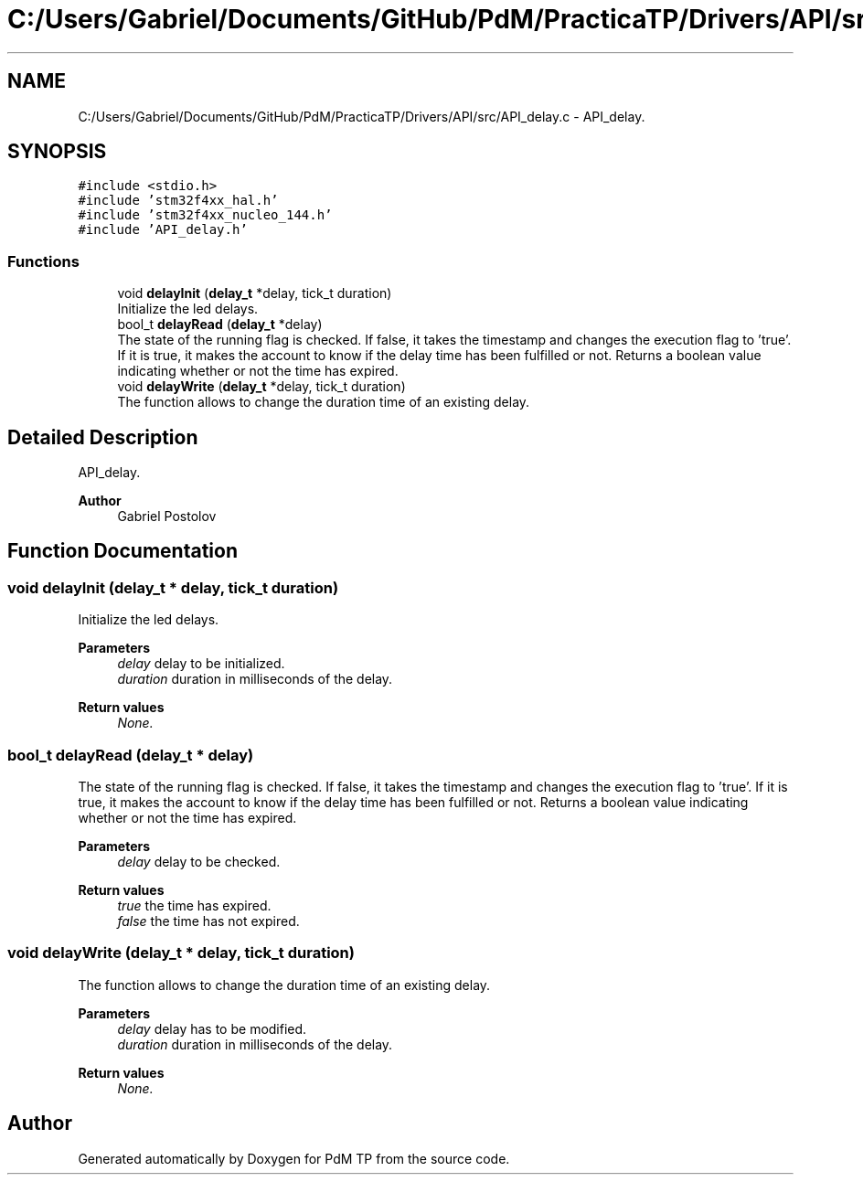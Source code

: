.TH "C:/Users/Gabriel/Documents/GitHub/PdM/PracticaTP/Drivers/API/src/API_delay.c" 3 "Sun Apr 10 2022" "PdM TP" \" -*- nroff -*-
.ad l
.nh
.SH NAME
C:/Users/Gabriel/Documents/GitHub/PdM/PracticaTP/Drivers/API/src/API_delay.c \- API_delay\&.  

.SH SYNOPSIS
.br
.PP
\fC#include <stdio\&.h>\fP
.br
\fC#include 'stm32f4xx_hal\&.h'\fP
.br
\fC#include 'stm32f4xx_nucleo_144\&.h'\fP
.br
\fC#include 'API_delay\&.h'\fP
.br

.SS "Functions"

.in +1c
.ti -1c
.RI "void \fBdelayInit\fP (\fBdelay_t\fP *delay, tick_t duration)"
.br
.RI "Initialize the led delays\&. "
.ti -1c
.RI "bool_t \fBdelayRead\fP (\fBdelay_t\fP *delay)"
.br
.RI "The state of the running flag is checked\&. If false, it takes the timestamp and changes the execution flag to 'true'\&. If it is true, it makes the account to know if the delay time has been fulfilled or not\&. Returns a boolean value indicating whether or not the time has expired\&. "
.ti -1c
.RI "void \fBdelayWrite\fP (\fBdelay_t\fP *delay, tick_t duration)"
.br
.RI "The function allows to change the duration time of an existing delay\&. "
.in -1c
.SH "Detailed Description"
.PP 
API_delay\&. 


.PP
\fBAuthor\fP
.RS 4
Gabriel Postolov 
.RE
.PP

.SH "Function Documentation"
.PP 
.SS "void delayInit (\fBdelay_t\fP * delay, tick_t duration)"

.PP
Initialize the led delays\&. 
.PP
\fBParameters\fP
.RS 4
\fIdelay\fP delay to be initialized\&. 
.br
\fIduration\fP duration in milliseconds of the delay\&. 
.RE
.PP
\fBReturn values\fP
.RS 4
\fINone\&.\fP 
.RE
.PP

.SS "bool_t delayRead (\fBdelay_t\fP * delay)"

.PP
The state of the running flag is checked\&. If false, it takes the timestamp and changes the execution flag to 'true'\&. If it is true, it makes the account to know if the delay time has been fulfilled or not\&. Returns a boolean value indicating whether or not the time has expired\&. 
.PP
\fBParameters\fP
.RS 4
\fIdelay\fP delay to be checked\&. 
.RE
.PP
\fBReturn values\fP
.RS 4
\fItrue\fP the time has expired\&. 
.br
\fIfalse\fP the time has not expired\&. 
.RE
.PP

.SS "void delayWrite (\fBdelay_t\fP * delay, tick_t duration)"

.PP
The function allows to change the duration time of an existing delay\&. 
.PP
\fBParameters\fP
.RS 4
\fIdelay\fP delay has to be modified\&. 
.br
\fIduration\fP duration in milliseconds of the delay\&. 
.RE
.PP
\fBReturn values\fP
.RS 4
\fINone\&.\fP 
.RE
.PP

.SH "Author"
.PP 
Generated automatically by Doxygen for PdM TP from the source code\&.
